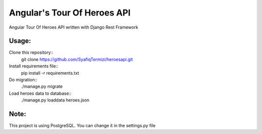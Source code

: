 Angular's Tour Of Heroes API
============================

Angular Tour Of Heroes API written with Django Rest Framework

Usage:
------
Clone this repository::
    git clone https://github.com/SyafiqTermizi/heroesapi.git

Install requirements file::
    pip install -r requirements.txt

Do migration::
    ./manage.py migrate

Load heroes data to database::
    ./manage.py loaddata heroes.json

Note:
----
This project is using PostgreSQL. You can change it in the settings.py file